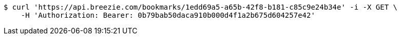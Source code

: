 [source,bash]
----
$ curl 'https://api.breezie.com/bookmarks/1edd69a5-a65b-42f8-b181-c85c9e24b34e' -i -X GET \
    -H 'Authorization: Bearer: 0b79bab50daca910b000d4f1a2b675d604257e42'
----